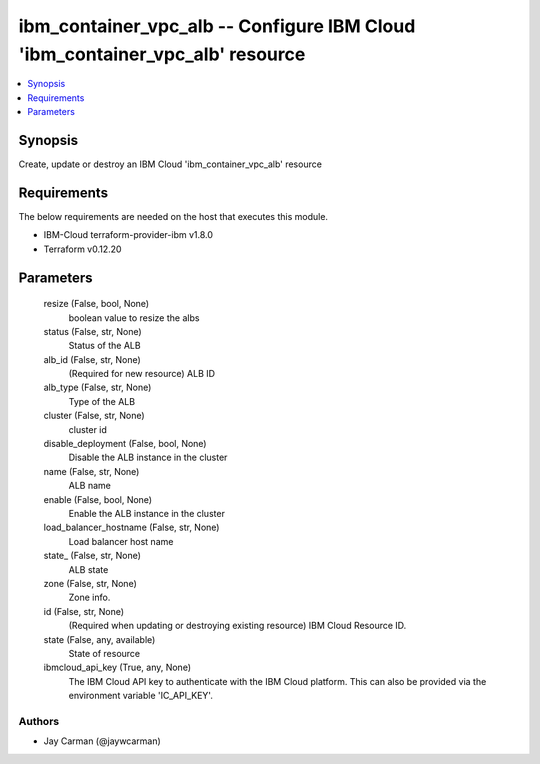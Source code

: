 
ibm_container_vpc_alb -- Configure IBM Cloud 'ibm_container_vpc_alb' resource
=============================================================================

.. contents::
   :local:
   :depth: 1


Synopsis
--------

Create, update or destroy an IBM Cloud 'ibm_container_vpc_alb' resource



Requirements
------------
The below requirements are needed on the host that executes this module.

- IBM-Cloud terraform-provider-ibm v1.8.0
- Terraform v0.12.20



Parameters
----------

  resize (False, bool, None)
    boolean value to resize the albs


  status (False, str, None)
    Status of the ALB


  alb_id (False, str, None)
    (Required for new resource) ALB ID


  alb_type (False, str, None)
    Type of the ALB


  cluster (False, str, None)
    cluster id


  disable_deployment (False, bool, None)
    Disable the ALB instance in the cluster


  name (False, str, None)
    ALB name


  enable (False, bool, None)
    Enable the ALB instance in the cluster


  load_balancer_hostname (False, str, None)
    Load balancer host name


  state_ (False, str, None)
    ALB state


  zone (False, str, None)
    Zone info.


  id (False, str, None)
    (Required when updating or destroying existing resource) IBM Cloud Resource ID.


  state (False, any, available)
    State of resource


  ibmcloud_api_key (True, any, None)
    The IBM Cloud API key to authenticate with the IBM Cloud platform. This can also be provided via the environment variable 'IC_API_KEY'.













Authors
~~~~~~~

- Jay Carman (@jaywcarman)

